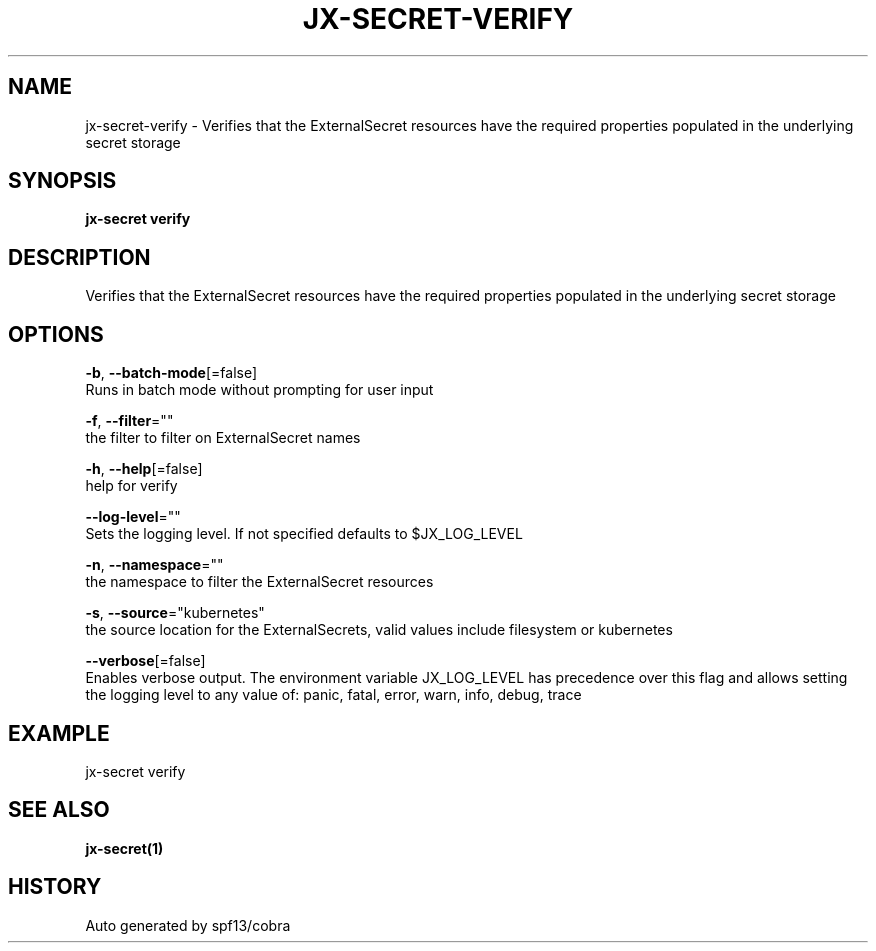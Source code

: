 .TH "JX-SECRET\-VERIFY" "1" "" "Auto generated by spf13/cobra" "" 
.nh
.ad l


.SH NAME
.PP
jx\-secret\-verify \- Verifies that the ExternalSecret resources have the required properties populated in the underlying secret storage


.SH SYNOPSIS
.PP
\fBjx\-secret verify\fP


.SH DESCRIPTION
.PP
Verifies that the ExternalSecret resources have the required properties populated in the underlying secret storage


.SH OPTIONS
.PP
\fB\-b\fP, \fB\-\-batch\-mode\fP[=false]
    Runs in batch mode without prompting for user input

.PP
\fB\-f\fP, \fB\-\-filter\fP=""
    the filter to filter on ExternalSecret names

.PP
\fB\-h\fP, \fB\-\-help\fP[=false]
    help for verify

.PP
\fB\-\-log\-level\fP=""
    Sets the logging level. If not specified defaults to $JX\_LOG\_LEVEL

.PP
\fB\-n\fP, \fB\-\-namespace\fP=""
    the namespace to filter the ExternalSecret resources

.PP
\fB\-s\fP, \fB\-\-source\fP="kubernetes"
    the source location for the ExternalSecrets, valid values include filesystem or kubernetes

.PP
\fB\-\-verbose\fP[=false]
    Enables verbose output. The environment variable JX\_LOG\_LEVEL has precedence over this flag and allows setting the logging level to any value of: panic, fatal, error, warn, info, debug, trace


.SH EXAMPLE
.PP
jx\-secret verify


.SH SEE ALSO
.PP
\fBjx\-secret(1)\fP


.SH HISTORY
.PP
Auto generated by spf13/cobra
